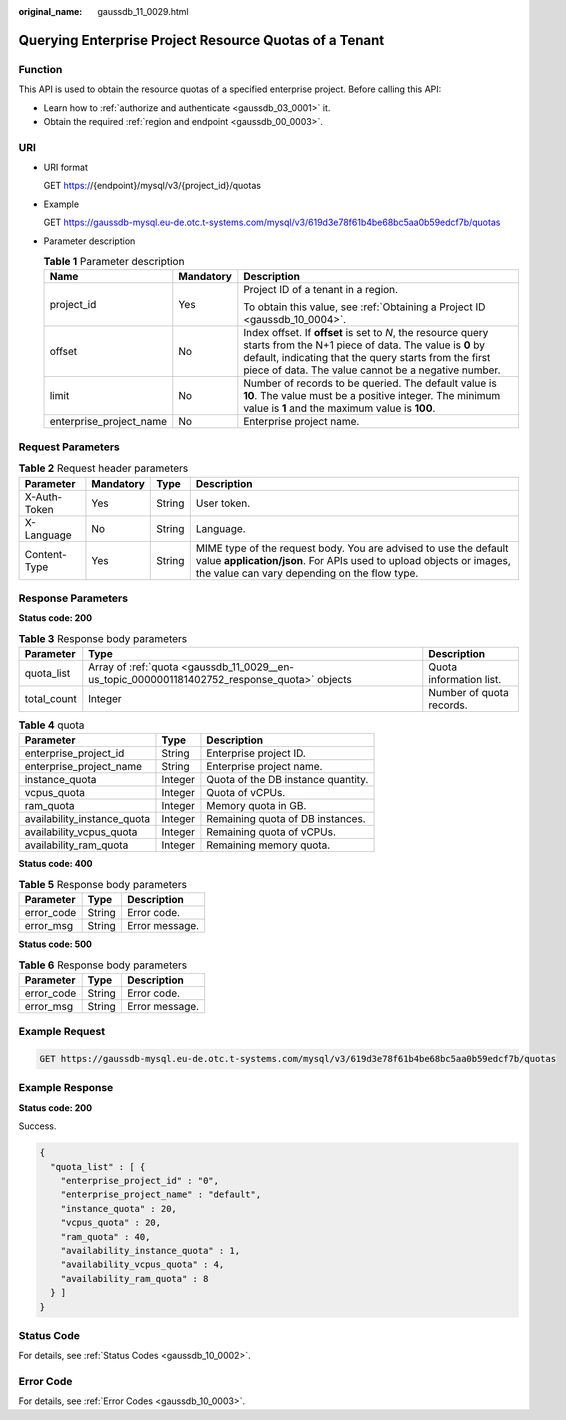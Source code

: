 :original_name: gaussdb_11_0029.html

.. _gaussdb_11_0029:

Querying Enterprise Project Resource Quotas of a Tenant
=======================================================

Function
--------

This API is used to obtain the resource quotas of a specified enterprise project. Before calling this API:

-  Learn how to :ref:`authorize and authenticate <gaussdb_03_0001>` it.
-  Obtain the required :ref:`region and endpoint <gaussdb_00_0003>`.

URI
---

-  URI format

   GET https://{endpoint}/mysql/v3/{project_id}/quotas

-  Example

   GET https://gaussdb-mysql.eu-de.otc.t-systems.com/mysql/v3/619d3e78f61b4be68bc5aa0b59edcf7b/quotas

-  Parameter description

   .. table:: **Table 1** Parameter description

      +-------------------------+-----------------------+---------------------------------------------------------------------------------------------------------------------------------------------------------------------------------------------------------------------------------------+
      | Name                    | Mandatory             | Description                                                                                                                                                                                                                           |
      +=========================+=======================+=======================================================================================================================================================================================================================================+
      | project_id              | Yes                   | Project ID of a tenant in a region.                                                                                                                                                                                                   |
      |                         |                       |                                                                                                                                                                                                                                       |
      |                         |                       | To obtain this value, see :ref:`Obtaining a Project ID <gaussdb_10_0004>`.                                                                                                                                                            |
      +-------------------------+-----------------------+---------------------------------------------------------------------------------------------------------------------------------------------------------------------------------------------------------------------------------------+
      | offset                  | No                    | Index offset. If **offset** is set to *N*, the resource query starts from the N+1 piece of data. The value is **0** by default, indicating that the query starts from the first piece of data. The value cannot be a negative number. |
      +-------------------------+-----------------------+---------------------------------------------------------------------------------------------------------------------------------------------------------------------------------------------------------------------------------------+
      | limit                   | No                    | Number of records to be queried. The default value is **10**. The value must be a positive integer. The minimum value is **1** and the maximum value is **100**.                                                                      |
      +-------------------------+-----------------------+---------------------------------------------------------------------------------------------------------------------------------------------------------------------------------------------------------------------------------------+
      | enterprise_project_name | No                    | Enterprise project name.                                                                                                                                                                                                              |
      +-------------------------+-----------------------+---------------------------------------------------------------------------------------------------------------------------------------------------------------------------------------------------------------------------------------+

Request Parameters
------------------

.. table:: **Table 2** Request header parameters

   +--------------+-----------+--------+-----------------------------------------------------------------------------------------------------------------------------------------------------------------------------------------+
   | Parameter    | Mandatory | Type   | Description                                                                                                                                                                             |
   +==============+===========+========+=========================================================================================================================================================================================+
   | X-Auth-Token | Yes       | String | User token.                                                                                                                                                                             |
   +--------------+-----------+--------+-----------------------------------------------------------------------------------------------------------------------------------------------------------------------------------------+
   | X-Language   | No        | String | Language.                                                                                                                                                                               |
   +--------------+-----------+--------+-----------------------------------------------------------------------------------------------------------------------------------------------------------------------------------------+
   | Content-Type | Yes       | String | MIME type of the request body. You are advised to use the default value **application/json**. For APIs used to upload objects or images, the value can vary depending on the flow type. |
   +--------------+-----------+--------+-----------------------------------------------------------------------------------------------------------------------------------------------------------------------------------------+

Response Parameters
-------------------

**Status code: 200**

.. table:: **Table 3** Response body parameters

   +-------------+----------------------------------------------------------------------------------------------+--------------------------+
   | Parameter   | Type                                                                                         | Description              |
   +=============+==============================================================================================+==========================+
   | quota_list  | Array of :ref:`quota <gaussdb_11_0029__en-us_topic_0000001181402752_response_quota>` objects | Quota information list.  |
   +-------------+----------------------------------------------------------------------------------------------+--------------------------+
   | total_count | Integer                                                                                      | Number of quota records. |
   +-------------+----------------------------------------------------------------------------------------------+--------------------------+

.. _gaussdb_11_0029__en-us_topic_0000001181402752_response_quota:

.. table:: **Table 4** quota

   =========================== ======= ==================================
   Parameter                   Type    Description
   =========================== ======= ==================================
   enterprise_project_id       String  Enterprise project ID.
   enterprise_project_name     String  Enterprise project name.
   instance_quota              Integer Quota of the DB instance quantity.
   vcpus_quota                 Integer Quota of vCPUs.
   ram_quota                   Integer Memory quota in GB.
   availability_instance_quota Integer Remaining quota of DB instances.
   availability_vcpus_quota    Integer Remaining quota of vCPUs.
   availability_ram_quota      Integer Remaining memory quota.
   =========================== ======= ==================================

**Status code: 400**

.. table:: **Table 5** Response body parameters

   ========== ====== ==============
   Parameter  Type   Description
   ========== ====== ==============
   error_code String Error code.
   error_msg  String Error message.
   ========== ====== ==============

**Status code: 500**

.. table:: **Table 6** Response body parameters

   ========== ====== ==============
   Parameter  Type   Description
   ========== ====== ==============
   error_code String Error code.
   error_msg  String Error message.
   ========== ====== ==============

Example Request
---------------

.. code-block:: text

   GET https://gaussdb-mysql.eu-de.otc.t-systems.com/mysql/v3/619d3e78f61b4be68bc5aa0b59edcf7b/quotas

Example Response
----------------

**Status code: 200**

Success.

.. code-block::

   {
     "quota_list" : [ {
       "enterprise_project_id" : "0",
       "enterprise_project_name" : "default",
       "instance_quota" : 20,
       "vcpus_quota" : 20,
       "ram_quota" : 40,
       "availability_instance_quota" : 1,
       "availability_vcpus_quota" : 4,
       "availability_ram_quota" : 8
     } ]
   }

Status Code
-----------

For details, see :ref:`Status Codes <gaussdb_10_0002>`.

Error Code
----------

For details, see :ref:`Error Codes <gaussdb_10_0003>`.
